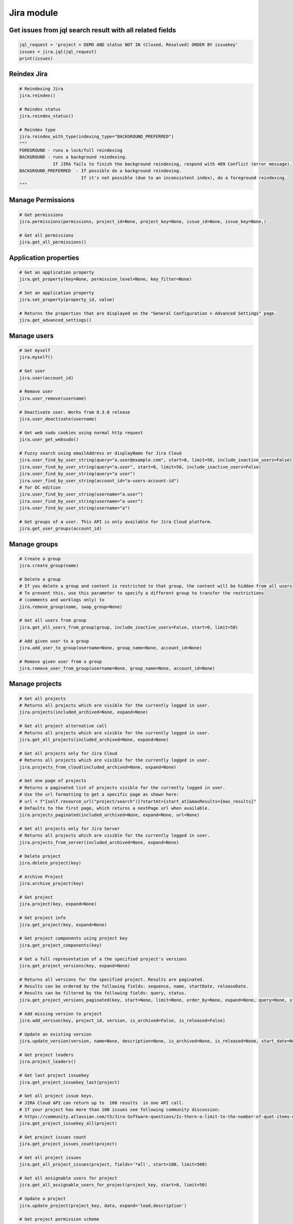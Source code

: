 Jira module
===========

Get issues from jql search result with all related fields
---------------------------------------------------------

.. code-block:: python

    jql_request = 'project = DEMO AND status NOT IN (Closed, Resolved) ORDER BY issuekey'
    issues = jira.jql(jql_request)
    print(issues)

Reindex Jira
------------

.. code-block:: python

    # Reindexing Jira
    jira.reindex()

    # Reindex status
    jira.reindex_status()

    # Reindex type
    jira.reindex_with_type(indexing_type="BACKGROUND_PREFERRED")
    """
    FOREGROUND - runs a lock/full reindexing
    BACKGROUND - runs a background reindexing.
                 If JIRA fails to finish the background reindexing, respond with 409 Conflict (error message).
    BACKGROUND_PREFERRED  - If possible do a background reindexing.
                            If it's not possible (due to an inconsistent index), do a foreground reindexing.
    """

Manage Permissions
------------------

.. code-block:: python

    # Get permissions
    jira.permissions(permissions, project_id=None, project_key=None, issue_id=None, issue_key=None,)

    # Get all permissions
    jira.get_all_permissions()

Application properties
----------------------

.. code-block:: python

    # Get an application property
    jira.get_property(key=None, permission_level=None, key_filter=None)

    # Set an application property
    jira.set_property(property_id, value)

    # Returns the properties that are displayed on the "General Configuration > Advanced Settings" page.
    jira.get_advanced_settings()

Manage users
------------

.. code-block:: python

    # Get myself
    jira.myself()

    # Get user
    jira.user(account_id)

    # Remove user
    jira.user_remove(username)

    # Deactivate user. Works from 8.3.0 release
    jira.user_deactivate(username)

    # Get web sudo cookies using normal http request
    jira.user_get_websudo()

    # Fuzzy search using emailAddress or displayName for Jira Cloud
    jira.user_find_by_user_string(query="a.user@example.com", start=0, limit=50, include_inactive_users=False)
    jira.user_find_by_user_string(query="a.user", start=0, limit=50, include_inactive_users=False)
    jira.user_find_by_user_string(query="a user")
    jira.user_find_by_user_string(account_id="a-users-account-id")
    # for DC edition
    jira.user_find_by_user_string(username="a.user")
    jira.user_find_by_user_string(username="a user")
    jira.user_find_by_user_string(username="a")

    # Get groups of a user. This API is only available for Jira Cloud platform.
    jira.get_user_groups(account_id)

Manage groups
-------------

.. code-block:: python

    # Create a group
    jira.create_group(name)

    # Delete a group
    # If you delete a group and content is restricted to that group, the content will be hidden from all users
    # To prevent this, use this parameter to specify a different group to transfer the restrictions
    # (comments and worklogs only) to
    jira.remove_group(name, swap_group=None)

    # Get all users from group
    jira.get_all_users_from_group(group, include_inactive_users=False, start=0, limit=50)

    # Add given user to a group
    jira.add_user_to_group(username=None, group_name=None, account_id=None)

    # Remove given user from a group
    jira.remove_user_from_group(username=None, group_name=None, account_id=None)

Manage projects
---------------

.. code-block:: python

    # Get all projects
    # Returns all projects which are visible for the currently logged in user.
    jira.projects(included_archived=None, expand=None)

    # Get all project alternative call
    # Returns all projects which are visible for the currently logged in user.
    jira.get_all_projects(included_archived=None, expand=None)

    # Get all projects only for Jira Cloud
    # Returns all projects which are visible for the currently logged in user.
    jira.projects_from_cloud(included_archived=None, expand=None)

    # Get one page of projects
    # Returns a paginated list of projects visible for the currently logged in user.
    # Use the url formatting to get a specific page as shown here:
    # url = f"{self.resource_url("project/search")}?startAt={start_at}&maxResults={max_results}"
    # Defaults to the first page, which returns a nextPage url when available.
    jira.projects_paginated(included_archived=None, expand=None, url=None)

    # Get all projects only for Jira Server
    # Returns all projects which are visible for the currently logged in user.
    jira.projects_from_server(included_archived=None, expand=None)

    # Delete project
    jira.delete_project(key)

    # Archive Project
    jira.archive_project(key)

    # Get project
    jira.project(key, expand=None)

    # Get project info
    jira.get_project(key, expand=None)

    # Get project components using project key
    jira.get_project_components(key)

    # Get a full representation of a the specified project's versions
    jira.get_project_versions(key, expand=None)

    # Returns all versions for the specified project. Results are paginated.
    # Results can be ordered by the following fields: sequence, name, startDate, releaseDate.
    # Results can be filtered by the following fields: query, status.
    jira.get_project_versions_paginated(key, start=None, limit=None, order_by=None, expand=None, query=None, status=None)

    # Add missing version to project
    jira.add_version(key, project_id, version, is_archived=False, is_released=False)

    # Update an existing version
    jira.update_version(version, name=None, description=None, is_archived=None, is_released=None, start_date=None, release_date=None)

    # Get project leaders
    jira.project_leaders()

    # Get last project issuekey
    jira.get_project_issuekey_last(project)

    # Get all project issue keys.
    # JIRA Cloud API can return up to  100 results  in one API call.
    # If your project has more than 100 issues see following community discussion:
    # https://community.atlassian.com/t5/Jira-Software-questions/Is-there-a-limit-to-the-number-of-quot-items-quot-returned-from/qaq-p/1317195
    jira.get_project_issuekey_all(project)

    # Get project issues count
    jira.get_project_issues_count(project)

    # Get all project issues
    jira.get_all_project_issues(project, fields='*all', start=100, limit=500)

    # Get all assignable users for project
    jira.get_all_assignable_users_for_project(project_key, start=0, limit=50)

    # Update a project
    jira.update_project(project_key, data, expand='lead,description')

    # Get project permission scheme
    # Use 'expand' to get details (default is None)
    jira.get_project_permission_scheme(project_id_or_key, expand='permissions,user,group,projectRole,field,all')

    # Get the issue security scheme for project.
    # Returned if the user has the administrator permission or if the scheme is used in a project in which the
    # user has the administrative permission.
    # Use only_levels=True for get the only levels entries
    jira.get_project_issue_security_scheme(project_id_or_key, only_levels=False)

    # Resource for associating notification schemes and projects.
    # Gets a notification scheme associated with the project.
    # Follow the documentation of /notificationscheme/{id} resource for all details about returned value.
    # Use 'expand' to get details (default is None)  possible values are notificationSchemeEvents,user,group,projectRole,field,all
    jira.get_priority_scheme_of_project(project_key_or_id, expand=None)

    # Returns a list of active users who have browse permission for a project that matches the search string for username.
    # Using " " string (space) for username gives All the active users who have browse permission for a project
    jira.get_users_with_browse_permission_to_a_project(self, username, issue_key=None, project_key=None, start=0, limit=100)

Manage issues
-------------

.. code-block:: python

    # Get issue by key
    jira.issue(key)

    # Get issue field value
    jira.issue_field_value(key, field)

    # Update issue field
    fields = {'summary': 'New summary'}
    jira.update_issue_field(key, fields, notify_users=True)

    # Append value to issue field
    field = 'customfield_10000'
    value = {'name': 'username'}
    jira.issue_field_value_append(issue_id_or_key, field, value, notify_users=True)

    # Get existing custom fields or find by filter
    jira.get_custom_fields(self, search=None, start=1, limit=50):

    # Check issue exists
    jira.issue_exists(issue_key)

    # Check issue deleted
    jira.issue_deleted(issue_key)

    # Update issue
    jira.issue_update(issue_key, fields)

    # Assign issue to user
    jira.assign_issue(issue_key, account_id)

    # Create issue
    jira.issue_create(fields)

    # Issue create or update
    jira.issue_create_or_update(fields)

    # Get issue transitions
    jira.get_issue_transitions(issue_key)

    # Get issue status change log
    jira.get_issue_status_changelog(issue_key)

    # Get status ID from name
    jira.get_status_id_from_name(status_name)

    # Get transition id to status name
    jira.get_transition_id_to_status_name(issue_key, status_name)

    # Transition issue
    jira.issue_transition(issue_key, status)

    # Set issue status
    jira.set_issue_status(issue_key, status_name, fields=None)

    # Set issue status by transition_id
    jira.set_issue_status_by_transition_id(issue_key, transition_id)

    # Get issue status
    jira.get_issue_status(issue_key)

    # Get Issue Link
    jira.get_issue_link(link_id)

    # Get Issue Edit Meta
    jira.issue_editmeta(issue_key)

    # Get issue create meta, deprecated on Cloud and from Jira 9.0
    jira.issue_createmeta(project, expand="projects.issuetypes.fields")

    # Get create metadata issue types for a project
    jira.issue_createmeta_issuetypes(project, start=None, limit=None)

    # Get create field metadata for a project and issue type id
    jira.issue_createmeta_fieldtypes(self, project, issue_type_id, start=None, limit=None)

    # Create Issue Link
    data = {
            "type": {"name": "Duplicate" },
            "inwardIssue": { "key": "HSP-1"},
            "outwardIssue": {"key": "MKY-1"},
            "comment": { "body": "Linked related issue!",
                         "visibility": { "type": "group", "value": "jira-software-users" }
            }
    }
    jira.create_issue_link(data)

    # Remove Issue Link
    jira.remove_issue_link(link_id)

    # Create or Update Issue Remote Links
    jira.create_or_update_issue_remote_links(issue_key, link_url, title, global_id=None, relationship=None, icon_url=None, icon_title=None, status_resolved=False)

    # Get Issue Remote Link by link ID
    jira.get_issue_remote_link_by_id(issue_key, link_id)

    # Update Issue Remote Link by link ID
    jira.update_issue_remote_link_by_id(issue_key, link_id, url, title, global_id=None, relationship=None)

    # Delete Issue Remote Links
    jira.delete_issue_remote_link_by_id(issue_key, link_id)

    # Export Issues to csv
    jira.csv(jql, all_fields=False)

    # Add watcher to an issue
    jira.issue_add_watcher(issue_key, user)

    # Remove watcher from an issue
    jira.issue_delete_watcher(issue_key, user)

    # Get watchers for an issue
    jira.issue_get_watchers(issue_key)

    # Archive an issue
    jira.issue_archive(issue_id_or_key)

    # Restore an issue
    jira.issue_restore(issue_id_or_key)

    # Add Comments
    jira.issue_add_comment(issue_id_or_key, "This is a sample comment string.")

    # Edit Comments
    jira.issue_edit_comment(issue_key, comment_id, comment, visibility=None, notify_users=True)

    # Issue Comments
    jira.issue_get_comments(issue_id_or_key)

    # Get issue comment by id
    jira.issue_get_comment(issue_id_or_key, comment_id)

    # Get comments over all issues by ids
    jira.issues_get_comments_by_id(comment_id, [comment_id...])

    # Get change history for an issue
    jira.get_issue_changelog(issue_key)

    # Get property keys from an issue
    jira.get_issue_property_keys(issue_key)

    # Set issue property
    data = { "Foo": "Bar" }
    jira.set_issue_property(issue_key, property_key, data)

    # Get issue property
    jira.get_issue_property(issue_key, property_key)

    # Delete issue property
    jira.delete_issue_property(issue_key, property_key)

    # Get worklog for an issue
    jira.issue_get_worklog(issue_key)

    # Create a new worklog entry for an issue
    # started is a date string in the format %Y-%m-%dT%H:%M:%S.000+0000%z
    jira.issue_worklog(issue_key, started, time_in_sec)

    # Scrap regex matches from issue description and comments:
    jira.scrap_regex_from_issue(issue_key, regex)

    # Get tree representation of issue and its subtasks + inward issue links
    jira.get_issue_tree(issue_key)

Epic Issues
-------------

*Uses the Jira Agile API*

.. code-block:: python

    # Move issues to backlog
    jira.move_issues_to_backlog(issue_keys)

    # Add issues to backlog
    jira.add_issues_to_backlog(issue_keys)

    # Get agile board by filter id
    jira.get_agile_board_by_filter_id(filter_id)

    # Issues within an Epic
    jira.epic_issues(epic_key)

    # Returns all epics from the board, for the given board Id.
    # This only includes epics that the user has permission to view.
    # Note, if the user does not have permission to view the board, no epics will be returned at all.
    jira.get_epics(board_id, done=False, start=0, limit=50, )

    # Returns all issues that belong to an epic on the board,
    # for the given epic Id and the board Id.
    # This only includes issues that the user has permission to view.
    # Issues returned from this resource include Agile fields, like sprint, closedSprints, flagged, and epic.
    # By default, the returned issues are ordered by rank.
    jira.get_issues_for_epic(board_id, epic_id, jql="", validate_query="", fields="*all", expand="", start=0, limit=50, )

Manage Boards
-------------

.. code-block:: python

   # Board
    # Creates a new board. Board name, type and filter Id is required.
    jira.create_agile_board(name, type, filter_id, location=None)

    # Returns all boards.
    # This only includes boards that the user has permission to view.
    jira.get_all_agile_boards(board_name=None, project_key=None, board_type=None, start=0, limit=50)

    # Delete agile board by id
    jira.delete_agile_board(board_id)

    # Get agile board by id
    jira.get_agile_board(board_id)

    # Get issues for backlog
    jira.get_issues_for_board(board_id, start_at=0, max_results=50, jql=None,
                              validate_query=True, fields=None, expand=None,
                              override_screen_security=None, override_editable_flag=None)

    # Get issues for board
    jira.get_issues_for_board(board_id, jql, fields="*all", start=0, limit=None, expand=None)

    # Get agile board configuration by board id
    jira.get_agile_board_configuration(board_id)

    # Gets a list of all the board properties
    jira.get_agile_board_properties(board_id)

    # Sets the value of the specified board's property.
    jira.set_agile_board_property(board_id, property_key)

    # Get Agile board property
    jira.get_agile_board_property(board_id, property_key)

    # Delete Agile board property
    jira.delete_agile_board_property(board_id, property_key)

    # Get Agile board refined velocity
    jira.get_agile_board_refined_velocity(board_id)

    # Set Agile board refined velocity
    jira.set_agile_board_refined_velocity(board_id, refined_velocity)

Manage Sprints
--------------

.. code-block:: python

    # Get all sprints from board
    jira.get_all_sprints_from_board(board_id, state=None, start=0, limit=50)

    # Get all issues for sprint in board
    jira.get_all_issues_for_sprint_in_board(board_id, state=None, start=0, limit=50)

    # Get all versions for sprint in board
    jira.get_all_versions_from_board(self, board_id, released="true", start=0, limit=50)

    # Create sprint
    jira.jira.create_sprint(sprint_name, origin_board_id,  start_datetime, end_datetime, goal)

    # Rename sprint
    jira.rename_sprint(sprint_id, name, start_date, end_date)

    # Add/Move Issues to sprint
    jira.add_issues_to_sprint(sprint_id, issues_list)


Manage dashboards
-----------------

.. code-block:: python

    # Get dashboard by ID
    jira.get_dashboard(dashboard_id)

Attachments actions
-------------------

.. code-block:: python

    # Add attachment to issue
    jira.add_attachment(issue_key, filename)

    # Add attachment (IO Object) to issue
    jira.add_attachment_object(issue_key, attachment)

    # Download attachments from the issue
    jira.download_attachments_from_issue(issue, path=None, cloud=True):

    # Get list of attachments ids from issue
    jira.get_attachments_ids_from_issue(issue_key)

Manage components
-----------------

.. code-block:: python

    # Get component
    jira.component(component_id)

    # Create component
    jira.create_component(component)

    # Update component
    jira.update_component(component, component_id)

    # Delete component
    jira.delete_component(component_id)

Upload Jira plugin
------------------

.. code-block:: python

    upload_plugin(plugin_path)

Issue link types
----------------
.. code-block:: python

    # Get Issue link types
    jira.get_issue_link_types():

    # Create Issue link types
    jira.create_issue_link_type(data):
    """Create a new issue link type.
        :param data:
                {
                    "name": "Duplicate",
                    "inward": "Duplicated by",
                    "outward": "Duplicates"
                }
    """

    # Get issue link type by id
    jira.get_issue_link_type(issue_link_type_id):

    # Delete issue link type
    jira.delete_issue_link_type(issue_link_type_id):

    # Update issue link type
    jira.update_issue_link_type(issue_link_type_id, data):

Issue security schemes
----------------------
.. code-block:: python

    # Get all security schemes.
    # Returned if the user has the administrator permission or if the scheme is used in a project in which the
    # user has the administrative permission.
    jira.get_issue_security_schemes()

    # Get issue security scheme.
    # Returned if the user has the administrator permission or if the scheme is used in a project in which the
    # user has the administrative permission.
    # Use only_levels=True for get the only levels entries
    jira.get_issue_security_scheme(scheme_id, only_levels=False)

Cluster methods (only for DC edition)
-------------------------------------
.. code-block:: python

    # Get all cluster nodes.
    jira.get_cluster_all_nodes()

    # Request current index from node (the request is processed asynchronously).
    jira.request_current_index_from_node(node_id)

TEMPO
----------------------
.. code-block:: python

    # Find existing worklogs with the search parameters.
    # Look at the tempo docs for additional information:
    # https://www.tempo.io/server-api-documentation/timesheets#operation/searchWorklogs
    # NOTE: check if you are using correct types for the parameters!
    #     :param date_from: string From Date
    #     :param date_to: string To Date
    #     :param worker: Array of strings
    #     :param taskId: Array of integers
    #     :param taskKey: Array of strings
    #     :param projectId: Array of integers
    #     :param projectKey: Array of strings
    #     :param teamId: Array of integers
    #     :param roleId: Array of integers
    #     :param accountId: Array of integers
    #     :param accountKey: Array of strings
    #     :param filterId: Array of integers
    #     :param customerId: Array of integers
    #     :param categoryId: Array of integers
    #     :param categoryTypeId: Array of integers
    #     :param epicKey: Array of strings
    #     :param updatedFrom: string
    #     :param includeSubtasks: boolean
    #     :param pageNo: integer
    #     :param maxResults: integer
    #     :param offset: integer
    jira.tempo_4_timesheets_find_worklogs(date_from=None, date_to=None, **params)

    # :PRIVATE:
    # Get Tempo timesheet worklog by issue key or id.
    jira.tempo_timesheets_get_worklogs_by_issue(issue)
